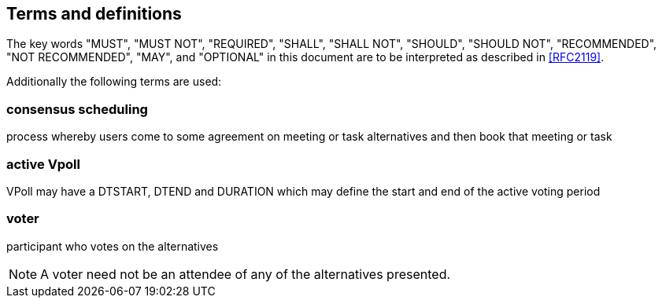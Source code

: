 
[[terms]]
== Terms and definitions


The key words "MUST", "MUST NOT", "REQUIRED", "SHALL", "SHALL NOT", "SHOULD", "SHOULD NOT", "RECOMMENDED", "NOT RECOMMENDED", "MAY", and  "OPTIONAL" in this document are to be interpreted as described in <<RFC2119>>.

Additionally the following terms are used:

=== consensus scheduling

process whereby users come to some agreement on meeting
or task alternatives and then book that meeting or task

// TODO
=== active Vpoll

VPoll may have a DTSTART, DTEND and DURATION which
may define the start and end of the active voting period

=== voter

participant who votes on the alternatives

NOTE: A voter need not be an attendee of any of the alternatives presented.
